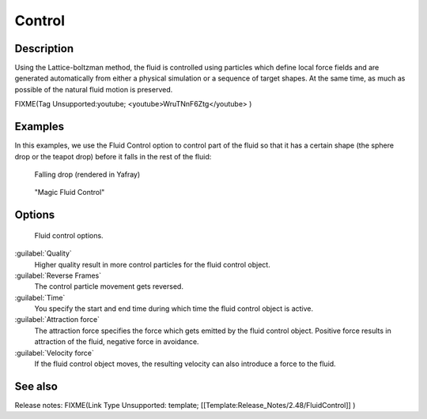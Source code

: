 ..    TODO/Review: {{review}} .

Control
=======

Description
-----------

Using the Lattice-boltzman method, the fluid is controlled using particles which define local
force fields and are generated automatically from either a physical simulation or a sequence
of target shapes. At the same time,
as much as possible of the natural fluid motion is preserved.


FIXME(Tag Unsupported:youtube;
<youtube>WruTNnF6Ztg</youtube>
)


Examples
--------

In this examples,
we use the Fluid Control option to control part of the fluid so that it has a certain shape
(the sphere drop or the teapot drop) before it falls in the rest of the fluid:


.. figure:: /images/Manual-Part-X-fluidsim-example2.jpg
   :width: 640px
   :figwidth: 640px

   Falling drop (rendered in Yafray)


.. figure:: /images/Fluidcontrol-banner.jpg
   :width: 640px
   :figwidth: 640px

   "Magic Fluid Control"


Options
-------

.. figure:: /images/Fluid_controloptions.jpg

   Fluid control options.


:guilabel:`Quality`
   Higher quality result in more control particles for the fluid control object.

:guilabel:`Reverse Frames`
   The control particle movement gets reversed.

:guilabel:`Time`
   You specify the start and end time during which time the fluid control object is active.

:guilabel:`Attraction force`
   The attraction force specifies the force which gets emitted by the fluid control object. Positive force results in attraction of the fluid, negative force in avoidance.

:guilabel:`Velocity force`
   If the fluid control object moves, the resulting velocity can also introduce a force to the fluid.


See also
--------

Release notes:
FIXME(Link Type Unsupported: template;
[[Template:Release_Notes/2.48/FluidControl]]
)
